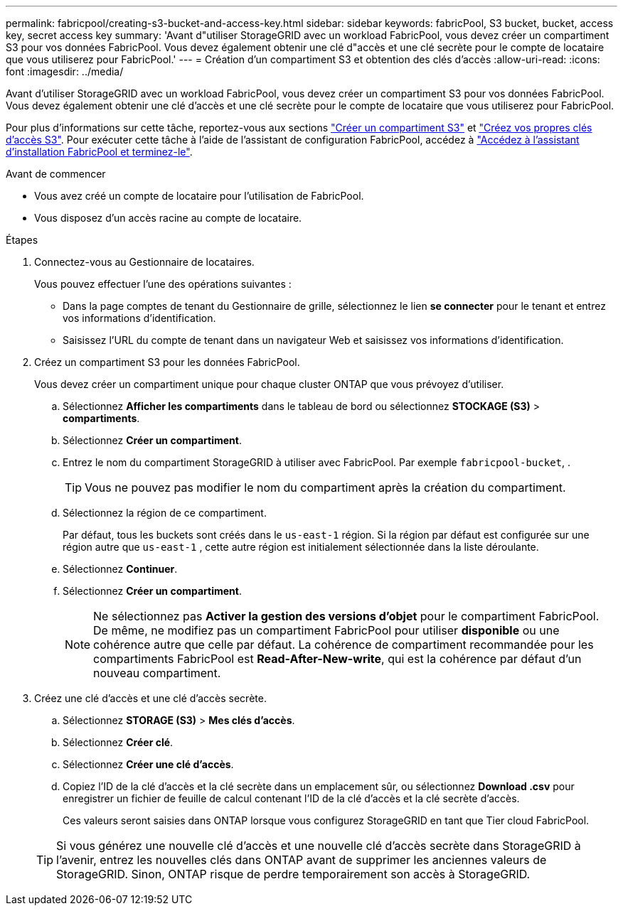---
permalink: fabricpool/creating-s3-bucket-and-access-key.html 
sidebar: sidebar 
keywords: fabricPool, S3 bucket, bucket, access key, secret access key 
summary: 'Avant d"utiliser StorageGRID avec un workload FabricPool, vous devez créer un compartiment S3 pour vos données FabricPool. Vous devez également obtenir une clé d"accès et une clé secrète pour le compte de locataire que vous utiliserez pour FabricPool.' 
---
= Création d'un compartiment S3 et obtention des clés d'accès
:allow-uri-read: 
:icons: font
:imagesdir: ../media/


[role="lead"]
Avant d'utiliser StorageGRID avec un workload FabricPool, vous devez créer un compartiment S3 pour vos données FabricPool. Vous devez également obtenir une clé d'accès et une clé secrète pour le compte de locataire que vous utiliserez pour FabricPool.

Pour plus d'informations sur cette tâche, reportez-vous aux sections link:../tenant/creating-s3-bucket.html["Créer un compartiment S3"] et link:../tenant/creating-your-own-s3-access-keys.html["Créez vos propres clés d'accès S3"]. Pour exécuter cette tâche à l'aide de l'assistant de configuration FabricPool, accédez à link:use-fabricpool-setup-wizard-steps.html["Accédez à l'assistant d'installation FabricPool et terminez-le"].

.Avant de commencer
* Vous avez créé un compte de locataire pour l'utilisation de FabricPool.
* Vous disposez d'un accès racine au compte de locataire.


.Étapes
. Connectez-vous au Gestionnaire de locataires.
+
Vous pouvez effectuer l'une des opérations suivantes :

+
** Dans la page comptes de tenant du Gestionnaire de grille, sélectionnez le lien *se connecter* pour le tenant et entrez vos informations d'identification.
** Saisissez l'URL du compte de tenant dans un navigateur Web et saisissez vos informations d'identification.


. Créez un compartiment S3 pour les données FabricPool.
+
Vous devez créer un compartiment unique pour chaque cluster ONTAP que vous prévoyez d'utiliser.

+
.. Sélectionnez *Afficher les compartiments* dans le tableau de bord ou sélectionnez *STOCKAGE (S3)* > *compartiments*.
.. Sélectionnez *Créer un compartiment*.
.. Entrez le nom du compartiment StorageGRID à utiliser avec FabricPool. Par exemple `fabricpool-bucket`, .
+

TIP: Vous ne pouvez pas modifier le nom du compartiment après la création du compartiment.

.. Sélectionnez la région de ce compartiment.
+
Par défaut, tous les buckets sont créés dans le `us-east-1` région.  Si la région par défaut est configurée sur une région autre que `us-east-1` , cette autre région est initialement sélectionnée dans la liste déroulante.

.. Sélectionnez *Continuer*.
.. Sélectionnez *Créer un compartiment*.
+

NOTE: Ne sélectionnez pas *Activer la gestion des versions d'objet* pour le compartiment FabricPool. De même, ne modifiez pas un compartiment FabricPool pour utiliser *disponible* ou une cohérence autre que celle par défaut. La cohérence de compartiment recommandée pour les compartiments FabricPool est *Read-After-New-write*, qui est la cohérence par défaut d'un nouveau compartiment.



. Créez une clé d'accès et une clé d'accès secrète.
+
.. Sélectionnez *STORAGE (S3)* > *Mes clés d'accès*.
.. Sélectionnez *Créer clé*.
.. Sélectionnez *Créer une clé d'accès*.
.. Copiez l'ID de la clé d'accès et la clé secrète dans un emplacement sûr, ou sélectionnez *Download .csv* pour enregistrer un fichier de feuille de calcul contenant l'ID de la clé d'accès et la clé secrète d'accès.
+
Ces valeurs seront saisies dans ONTAP lorsque vous configurez StorageGRID en tant que Tier cloud FabricPool.

+

TIP: Si vous générez une nouvelle clé d'accès et une nouvelle clé d'accès secrète dans StorageGRID à l'avenir, entrez les nouvelles clés dans ONTAP avant de supprimer les anciennes valeurs de StorageGRID. Sinon, ONTAP risque de perdre temporairement son accès à StorageGRID.




